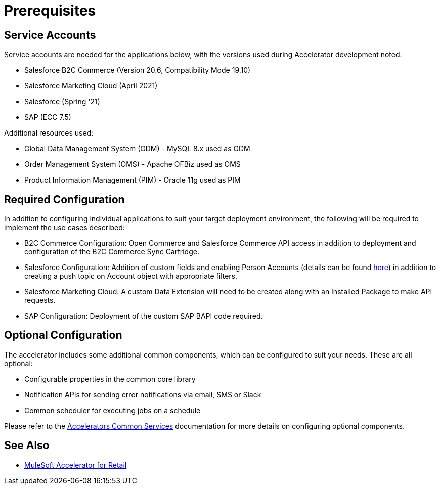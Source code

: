 = Prerequisites

== Service Accounts

Service accounts are needed for the applications below, with the versions used during Accelerator development noted:

* Salesforce B2C Commerce (Version 20.6, Compatibility Mode 19.10)
* Salesforce Marketing Cloud (April 2021)
* Salesforce (Spring '21)
* SAP (ECC 7.5)

Additional resources used:

* Global Data Management System (GDM) - MySQL 8.x used as GDM
* Order Management System (OMS) - Apache OFBiz used as OMS
* Product Information Management (PIM) - Oracle 11g used as PIM

== Required Configuration

In addition to configuring individual applications to suit your target deployment environment, the following will be required to implement the use cases described:

* B2C Commerce Configuration: Open Commerce and Salesforce Commerce API access in addition to deployment and configuration of the B2C Commerce Sync Cartridge.
* Salesforce Configuration: Addition of custom fields and enabling Person Accounts (details can be found https://help.salesforce.com/articleView?id=000328922&type=1&mode=1[here]) in addition to creating a push topic on Account object with appropriate filters.
* Salesforce Marketing Cloud: A custom Data Extension will need to be created along with an Installed Package to make API requests.
* SAP Configuration: Deployment of the custom SAP BAPI code required.

== Optional Configuration

The accelerator includes some additional common components, which can be configured to suit your needs. These are all optional:

* Configurable properties in the common core library
* Notification APIs for sending error notifications via email, SMS or Slack
* Common scheduler for executing jobs on a schedule

Please refer to the https://anypoint.mulesoft.com/exchange/org.mule.examples/mulesoft-accelerator-for-salesforce-common-services/[Accelerators Common Services] documentation for more details on configuring optional components.

== See Also 

* xref:index.adoc[MuleSoft Accelerator for Retail]
